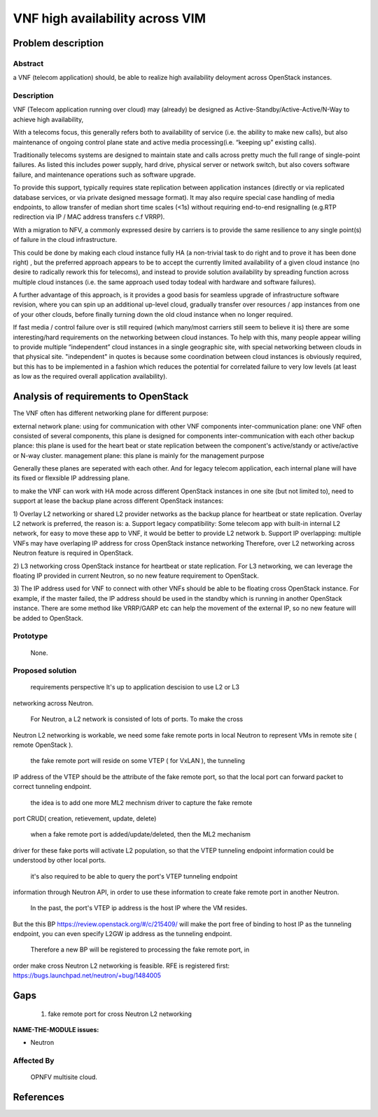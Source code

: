 .. This work is licensed under a Creative Commons Attribution 4.0 International License.
.. http://creativecommons.org/licenses/by/4.0

=======================================
VNF high availability across VIM
=======================================

Problem description
===================

Abstract
------------

a VNF (telecom application) should, be able to realize high availability
deloyment across OpenStack instances.

Description
------------
VNF (Telecom application running over cloud) may (already) be designed as
Active-Standby/Active-Active/N-Way to achieve high availability,

With a telecoms focus, this generally refers both to availability of service
(i.e. the ability to make new calls), but also maintenance of ongoing control
plane state and active media processing(i.e. “keeping up” existing calls).

Traditionally telecoms systems are designed to maintain state and calls across
pretty much the full range of single-point failures.  As listed this includes
power supply, hard drive, physical server or network switch, but also covers
software failure, and maintenance operations such as software upgrade.

To provide this support, typically requires state replication between
application instances (directly or via replicated database services, or via
private designed message format).  It may also require special case handling of
media endpoints, to allow transfer of median short time scales (<1s) without
requiring end-to-end resignalling (e.g.RTP redirection via IP / MAC address
transfers c.f VRRP).

With a migration to NFV, a commonly expressed desire by carriers is to provide
the same resilience to any single point(s) of failure in the cloud
infrastructure.

This could be done by making each cloud instance fully HA (a non-trivial task to
do right and to prove it has been done right) , but the preferred approach
appears to be to accept the currently limited availability of a given cloud
instance (no desire to radically rework this for telecoms), and instead to
provide solution availability by spreading function across multiple cloud
instances (i.e. the same approach used today todeal with hardware and software
failures).

A further advantage of this approach, is it provides a good basis for seamless
upgrade of infrastructure software revision, where you can spin up an additional
up-level cloud, gradually transfer over resources / app instances from one of
your other clouds, before finally turning down the old cloud instance when no
longer required.

If fast media / control failure over is still required (which many/most carriers
still seem to believe it is) there are some interesting/hard requirements on the
networking between cloud instances. To help with this, many people appear
willing to provide multiple “independent” cloud instances in a single geographic
site, with special networking between clouds in that physical site.
"independent" in quotes is because some coordination between cloud instances is
obviously required, but this has to be implemented in a fashion which reduces
the potential for correlated failure to very low levels (at least as low as the
required overall application availability).

Analysis of requirements to OpenStack
===========================
The VNF often has different networking plane for different purpose:

external network plane: using for communication with other VNF
components inter-communication plane: one VNF often consisted of several
components, this plane is designed for components inter-communication with each
other
backup plance: this plane is used for the heart beat or state replication
between the component's active/standy or active/active or N-way cluster.
management plane: this plane is mainly for the management purpose

Generally these planes are seperated with each other. And for legacy telecom
application, each internal plane will have its fixed or flexsible IP addressing
plane.

to make the VNF can work with HA mode across different OpenStack instances in
one site (but not limited to), need to support at lease the backup plane across
different OpenStack instances:

1) Overlay L2 networking or shared L2 provider networks as the backup plance for
heartbeat or state replication. Overlay L2 network is preferred, the reason is:
a. Support legacy compatibility: Some telecom app with built-in internal L2
network, for easy to move these app to VNF, it would be better to provide L2
network b. Support IP overlapping: multiple VNFs may have overlaping IP address
for cross OpenStack instance networking
Therefore, over L2 networking across Neutron feature is required in OpenStack.

2) L3 networking cross OpenStack instance for heartbeat or state replication.
For L3 networking, we can leverage the floating IP provided in current Neutron,
so no new feature requirement to OpenStack.

3) The IP address used for VNF to connect with other VNFs should be able to be
floating cross OpenStack instance. For example, if the master failed, the IP
address should be used in the standby which is running in another OpenStack
instance. There are some method like VRRP/GARP etc can help the movement of the
external IP, so no new feature will be added to OpenStack.


Prototype
-----------
    None.

Proposed solution
-----------

    requirements perspective It's up to application descision to use L2 or L3
networking across Neutron.

    For Neutron, a L2 network is consisted of lots of ports. To make the cross
Neutron L2 networking is workable, we need some fake remote ports in local
Neutron to represent VMs in remote site ( remote OpenStack ).

    the fake remote port will reside on some VTEP ( for VxLAN ), the tunneling
IP address of the VTEP should be the attribute of the fake remote port, so that
the local port can forward packet to correct tunneling endpoint.

    the idea is to add one more ML2 mechnism driver to capture the fake remote
port CRUD( creation, retievement, update, delete)

    when a fake remote port is added/update/deleted, then the ML2 mechanism
driver for these fake ports will activate L2 population, so that the VTEP
tunneling endpoint information could be understood by other local ports.

    it's also required to be able to query the port's VTEP tunneling endpoint
information through Neutron API, in order to use these information to create
fake remote port in another Neutron.

    In the past, the port's VTEP ip address is the host IP where the VM resides.
But the this BP https://review.openstack.org/#/c/215409/ will make the port free
of binding to host IP as the tunneling endpoint, you can even specify L2GW ip
address as the tunneling endpoint.

    Therefore a new BP will be registered to processing the fake remote port, in
order make cross Neutron L2 networking is feasible. RFE is registered first:
https://bugs.launchpad.net/neutron/+bug/1484005


Gaps
====
    1) fake remote port for cross Neutron L2 networking


**NAME-THE-MODULE issues:**

* Neutron

Affected By
-----------
    OPNFV multisite cloud.

References
==========


